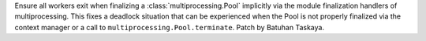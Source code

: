 Ensure all workers exit when finalizing a :class:`multiprocessing.Pool` implicitly via the module finalization
handlers of multiprocessing. This fixes a deadlock situation that can be experienced when the Pool is not
properly finalized via the context manager or a call to ``multiprocessing.Pool.terminate``. Patch by Batuhan Taskaya.
